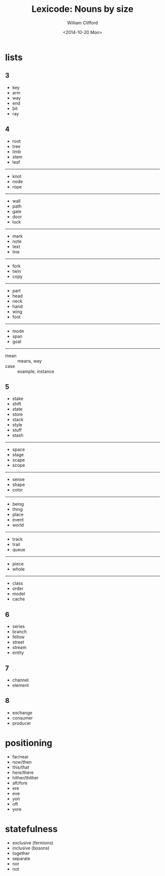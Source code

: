 #+TITLE: Lexicode: Nouns by size
#+DATE: <2014-10-20 Mon>
#+AUTHOR: William Clifford
#+EMAIL: wobh@yahoo.com
#+OPTIONS: ':nil *:t -:t ::t <:t H:6 \n:nil ^:t arch:headline
#+OPTIONS: author:t c:nil creator:comment d:(not "LOGBOOK") date:t
#+OPTIONS: e:t email:nil f:t inline:t num:nil p:nil pri:nil stat:t
#+OPTIONS: tags:t tasks:t tex:t timestamp:t toc:t todo:t |:t
#+CREATOR: Emacs 24.3.1 (Org mode 8.2.9)
#+DESCRIPTION: Synonyms of nouns by size
#+EXCLUDE_TAGS: noexport
#+KEYWORDS: nouns, synonyms
#+LANGUAGE: en
#+SELECT_TAGS: export

* lists
** 3
- key
- arm
- way
- end
- bit
- ray
** 4
- root
- tree
- limb
- stem
- leaf
-----
- knot
- node
- rope
-----
- wall
- path
- gate
- door
- lock
-----
- mark
- note
- text
- line
-----
- fork
- twin
- copy
-----
- part
- head
- neck
- hand
- wing
- foot
-----
- mode
- span
- goal
-----
- mean :: means, way
- case :: example, instance
** 5
- stake
- shift
- state
- store
- stack
- style
- stuff
- stash
-----
- space
- stage
- scape
- scope
-----
- sense
- shape
- color
-----
- being
- thing
- place
- event
- world
-----
- track
- trail
- queue
-----
- piece
- whole
-----
- class
- order
- model
- cache
** 6
- series
- branch
- fellow
- street
- stream
- entity
** 7
- channel
- element
** 8
- exchange
- consumer
- producer

* positioning
- far/near
- now/then
- this/that
- here/there
- hither/thither
- aft/fore
- ere
- eve
- yon
- oft
- yore
* statefulness
- exclusive (fermions)
- inclusive (bosons)
- together
- separate
- nor
- not
